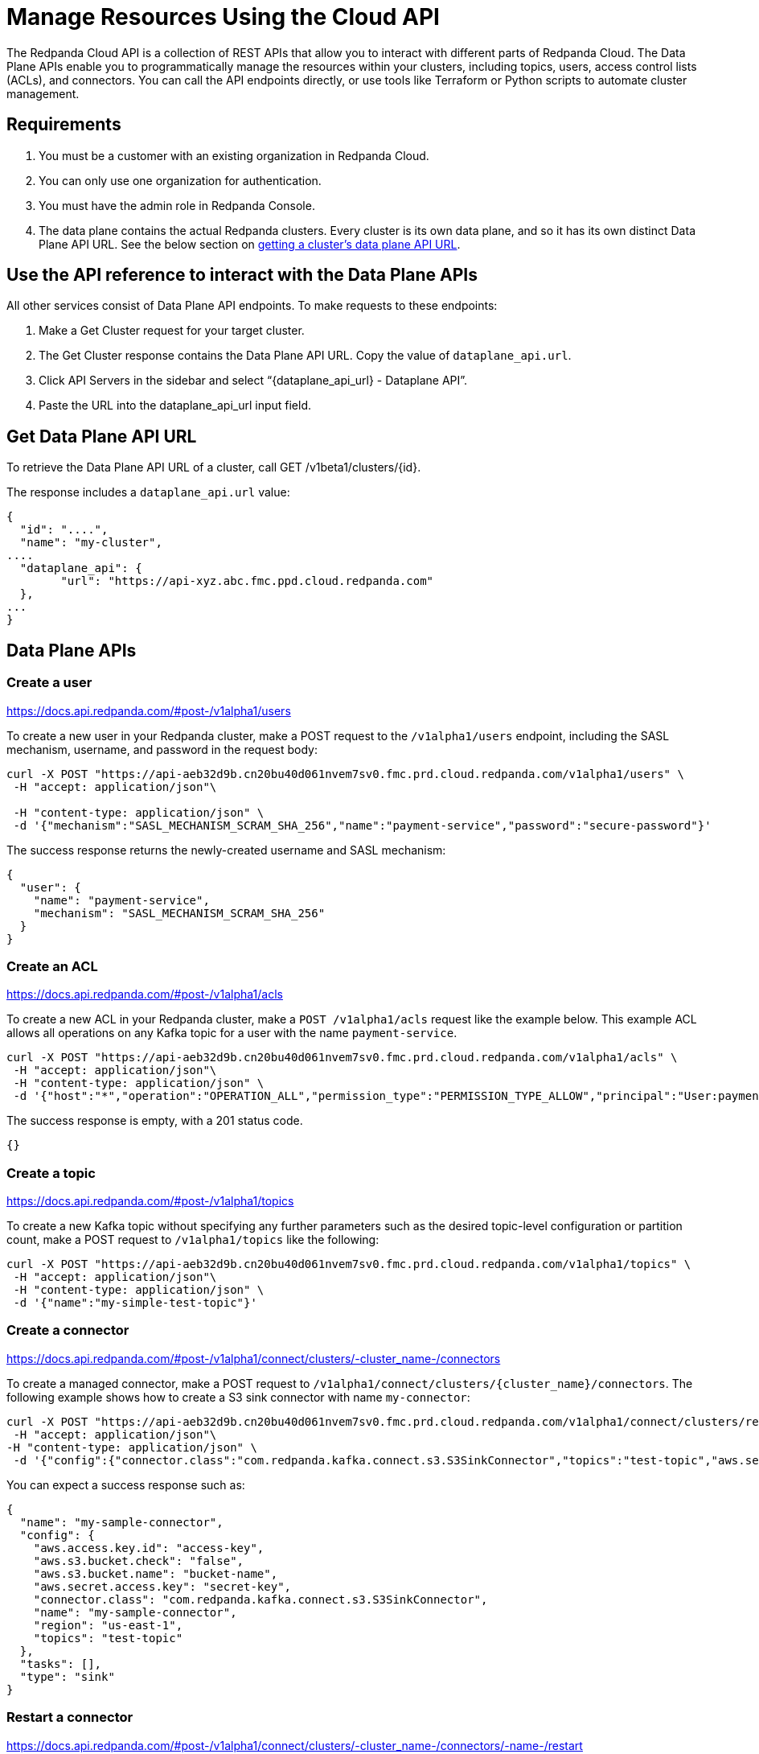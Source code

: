 = Manage Resources Using the Cloud API
:description: Use the cloud API to manage resources in your Redpanda Cloud clusters.
:page-cloud: true

The Redpanda Cloud API is a collection of REST APIs that allow you to interact with different parts of Redpanda Cloud. The Data Plane APIs enable you to programmatically manage the resources within your clusters, including topics, users, access control lists (ACLs), and connectors. You can call the API endpoints directly, or use tools like Terraform or Python scripts to automate cluster management.

== Requirements

. You must be a customer with an existing organization in Redpanda Cloud.
. You can only use one organization for authentication.
. You must have the admin role in Redpanda Console.
. The data plane contains the actual Redpanda clusters. Every cluster is its own data plane, and so it has its own distinct Data Plane API URL. See the below section on <<get-data-plane-api-url,getting a cluster's data plane API URL>>.

== Use the API reference to interact with the Data Plane APIs

All other services consist of Data Plane API endpoints. To make requests to these endpoints: 

. Make a Get Cluster request for your target cluster.
. The Get Cluster response contains the Data Plane API URL. Copy the value of `dataplane_api.url`. 
. Click API Servers in the sidebar and select “{dataplane_api_url} - Dataplane API”.
. Paste the URL into the dataplane_api_url input field.

== Get Data Plane API URL

To retrieve the Data Plane API URL of a cluster, call GET /v1beta1/clusters/{id}.

The response includes a `dataplane_api.url` value:

[,json,role=no-copy,lines=6]
----
{
  "id": "....",
  "name": "my-cluster",
....
  "dataplane_api": {
	"url": "https://api-xyz.abc.fmc.ppd.cloud.redpanda.com"
  },
...
}
----

== Data Plane APIs

=== Create a user

https://docs.api.redpanda.com/#post-/v1alpha1/users

To create a new user in your Redpanda cluster, make a POST request to the `/v1alpha1/users` endpoint, including the SASL mechanism, username, and password in the request body:

[,bash]
----
curl -X POST "https://api-aeb32d9b.cn20bu40d061nvem7sv0.fmc.prd.cloud.redpanda.com/v1alpha1/users" \
 -H "accept: application/json"\

 -H "content-type: application/json" \
 -d '{"mechanism":"SASL_MECHANISM_SCRAM_SHA_256","name":"payment-service","password":"secure-password"}'
----

The success response returns the newly-created username and SASL mechanism:

[.no-copy]
----
{
  "user": {
    "name": "payment-service",
    "mechanism": "SASL_MECHANISM_SCRAM_SHA_256"
  }
}
----

=== Create an ACL

https://docs.api.redpanda.com/#post-/v1alpha1/acls 

To create a new ACL in your Redpanda cluster, make a `POST /v1alpha1/acls` request like the example below. This example ACL allows all operations on any Kafka topic for a user with the name `payment-service`.

[,bash]
----
curl -X POST "https://api-aeb32d9b.cn20bu40d061nvem7sv0.fmc.prd.cloud.redpanda.com/v1alpha1/acls" \
 -H "accept: application/json"\
 -H "content-type: application/json" \
 -d '{"host":"*","operation":"OPERATION_ALL","permission_type":"PERMISSION_TYPE_ALLOW","principal":"User:payment-service","resource_name":"*","resource_pattern_type":"RESOURCE_PATTERN_TYPE_LITERAL","resource_type":"RESOURCE_TYPE_TOPIC"}'
----

The success response is empty, with a 201 status code.

[.no-copy]
----
{}
----

=== Create a topic

https://docs.api.redpanda.com/#post-/v1alpha1/topics 

To create a new Kafka topic without specifying any further parameters such as the desired topic-level configuration or partition count, make a POST request to `/v1alpha1/topics` like the following:

[,bash]
----
curl -X POST "https://api-aeb32d9b.cn20bu40d061nvem7sv0.fmc.prd.cloud.redpanda.com/v1alpha1/topics" \
 -H "accept: application/json"\
 -H "content-type: application/json" \
 -d '{"name":"my-simple-test-topic"}'
----

=== Create a connector

https://docs.api.redpanda.com/#post-/v1alpha1/connect/clusters/-cluster_name-/connectors 

To create a managed connector, make a POST request to `/v1alpha1/connect/clusters/{cluster_name}/connectors`. The following example shows how to create a S3 sink connector with name `my-connector`:

[,bash]
----
curl -X POST "https://api-aeb32d9b.cn20bu40d061nvem7sv0.fmc.prd.cloud.redpanda.com/v1alpha1/connect/clusters/redpanda/connectors" \
 -H "accept: application/json"\
-H "content-type: application/json" \
 -d '{"config":{"connector.class":"com.redpanda.kafka.connect.s3.S3SinkConnector","topics":"test-topic","aws.secret.access.key":"secret-key","aws.s3.bucket.name":"bucket-name","aws.access.key.id":"access-key","aws.s3.bucket.check":"false","region":"us-east-1"},"name":"my-sample-connector"}'
----

You can expect a success response such as:

[.no-copy]
----
{
  "name": "my-sample-connector",
  "config": {
    "aws.access.key.id": "access-key",
    "aws.s3.bucket.check": "false",
    "aws.s3.bucket.name": "bucket-name",
    "aws.secret.access.key": "secret-key",
    "connector.class": "com.redpanda.kafka.connect.s3.S3SinkConnector",
    "name": "my-sample-connector",
    "region": "us-east-1",
    "topics": "test-topic"
  },
  "tasks": [],
  "type": "sink"
}
----

=== Restart a connector

https://docs.api.redpanda.com/#post-/v1alpha1/connect/clusters/-cluster_name-/connectors/-name-/restart 

To restart a connector, make a POST request to the `/v1alpha1/connect/clusters/{cluster_name}/connectors/{name}/restart` endpoint:

[,bash]
----
curl -X POST "https://api-aeb32d9b.cn20bu40d061nvem7sv0.fmc.prd.cloud.redpanda.com/v1alpha1/connect/clusters/redpanda/connectors/my-connector/restart" \
 -H "accept: application/json"\
 -H "content-type: application/json" \
 -d '{"include_tasks":false,"only_failed":false}'
----

== Limitations

* Client SDKs are not available.
